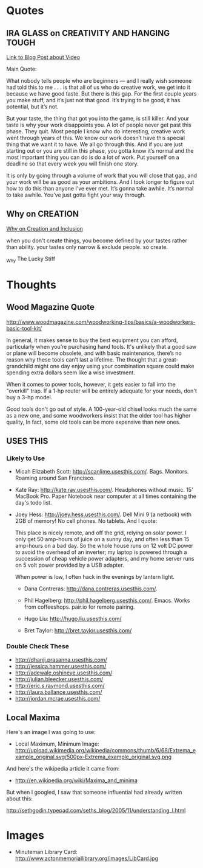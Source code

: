 * Quotes

** IRA GLASS on CREATIVITY AND HANGING TOUGH

[[http://writerunderground.com/2011/04/28/ira-glass-on-creativity-or-the-gap-between-our-taste-and-our-work/][Link to Blog Post about Video]]

Main Quote:

What nobody tells people who are beginners — and I really wish someone had told
this to me . . . is that all of us who do creative work, we get into it because
we have good taste. But there is this gap. For the first couple years you make
stuff, and it’s just not that good. It’s trying to be good, it has potential,
but it’s not.

But your taste, the thing that got you into the game, is still killer. And your
taste is why your work disappoints you. A lot of people never get past this
phase. They quit. Most people I know who do interesting, creative work went
through years of this. We know our work doesn’t have this special thing that we
want it to have. We all go through this. And if you are just starting out or you
are still in this phase, you gotta know it’s normal and the most important thing
you can do is do a lot of work. Put yourself on a deadline so that every week
you will finish one story.

It is only by going through a volume of work that you will close that gap, and
your work will be as good as your ambitions. And I took longer to figure out how
to do this than anyone I’ve ever met. It’s gonna take awhile. It’s normal to
take awhile. You’ve just gotta fight your way through.


** Why on CREATION

[[http://www.goodreads.com/quotes/201306-when-you-don-t-create-things-you-become-defined-by-your][Why on Creation and Inclusion]]

when you don't create things, you become defined by your tastes rather than
ability. your tastes only narrow & exclude people. so create.

_Why The Lucky Stiff


* Thoughts

** Wood Magazine Quote

http://www.woodmagazine.com/woodworking-tips/basics/a-woodworkers-basic-tool-kit/

In general, it makes sense to buy the best equipment you can afford,
particularly when you’re purchasing hand tools. It's unlikely that a
good saw or plane will become obsolete, and with basic maintenance,
there’s no reason why these tools can’t last a lifetime. The thought
that a great-grandchild might one day enjoy using your combination
square could make spending extra dollars seem like a wise investment.

When it comes to power tools, however, it gets easier to fall into the
"overkill" trap. If a 1-hp router will be entirely adequate for your
needs, don't buy a 3-hp model.

Good tools don't go out of style. A 100-year-old chisel looks much the
same as a new one, and some woodworkers insist that the older tool has
higher quality, In fact, some old tools can be more expensive than new
ones.

** USES THIS

*** Likely to Use

  + Micah Elizabeth Scott: http://scanlime.usesthis.com/. Bags. Monitors.
    Roaming around San Francisco.

  + Kate Ray: http://kate.ray.usesthis.com/. Headphones without music. 15'
    MacBook Pro. Paper Notebook near computer at all times containing the day's
    todo list.

  + Joey Hess: http://joey.hess.usesthis.com/. Dell Mini 9 (a netbook) with 2GB
    of memory! No cell phones. No tablets. And I quote:

      This place is nicely remote, and off the grid, relying on solar power. I
      only get 50 amp-hours of juice on a sunny day, and often less than 15
      amp-hours on a bad day. So the whole house runs on 12 volt DC power to
      avoid the overhead of an inverter; my laptop is powered through a
      succession of cheap vehicle power adapters, and my home server runs on 5
      volt power provided by a USB adapter.

      When power is low, I often hack in the evenings by lantern light.

   + Dana Contreras: http://dana.contreras.usesthis.com/.

   + Phil Hagelberg: http://phil.hagelberg.usesthis.com/. Emacs. Works from
     coffeeshops. pair.io for remote pairing.

   + Hugo Liu: http://hugo.liu.usesthis.com/

   + Bret Taylor: http://bret.taylor.usesthis.com/

*** Double Check These

   + http://dhanji.prasanna.usesthis.com/
   + http://jessica.hammer.usesthis.com/
   + http://adewale.oshineye.usesthis.com/
   + http://julian.bleecker.usesthis.com/
   + http://eric.s.raymond.usesthis.com/
   + http://laura.ballance.usesthis.com/
   + http://jordan.mcrae.usesthis.com/


** Local Maxima

Here's an image I was going to use:

+ Local Maximum, Minimum Image:
  http://upload.wikimedia.org/wikipedia/commons/thumb/6/68/Extrema_example_original.svg/500px-Extrema_example_original.svg.png

And here's the wikipedia article it came from:

 + http://en.wikipedia.org/wiki/Maxima_and_minima

But when I googled, I saw that someone influential had already written
about this:

http://sethgodin.typepad.com/seths_blog/2005/11/understanding_l.html

* Images

+ Minuteman Library Card:
  http://www.actonmemoriallibrary.org/images/LibCard.jpg
